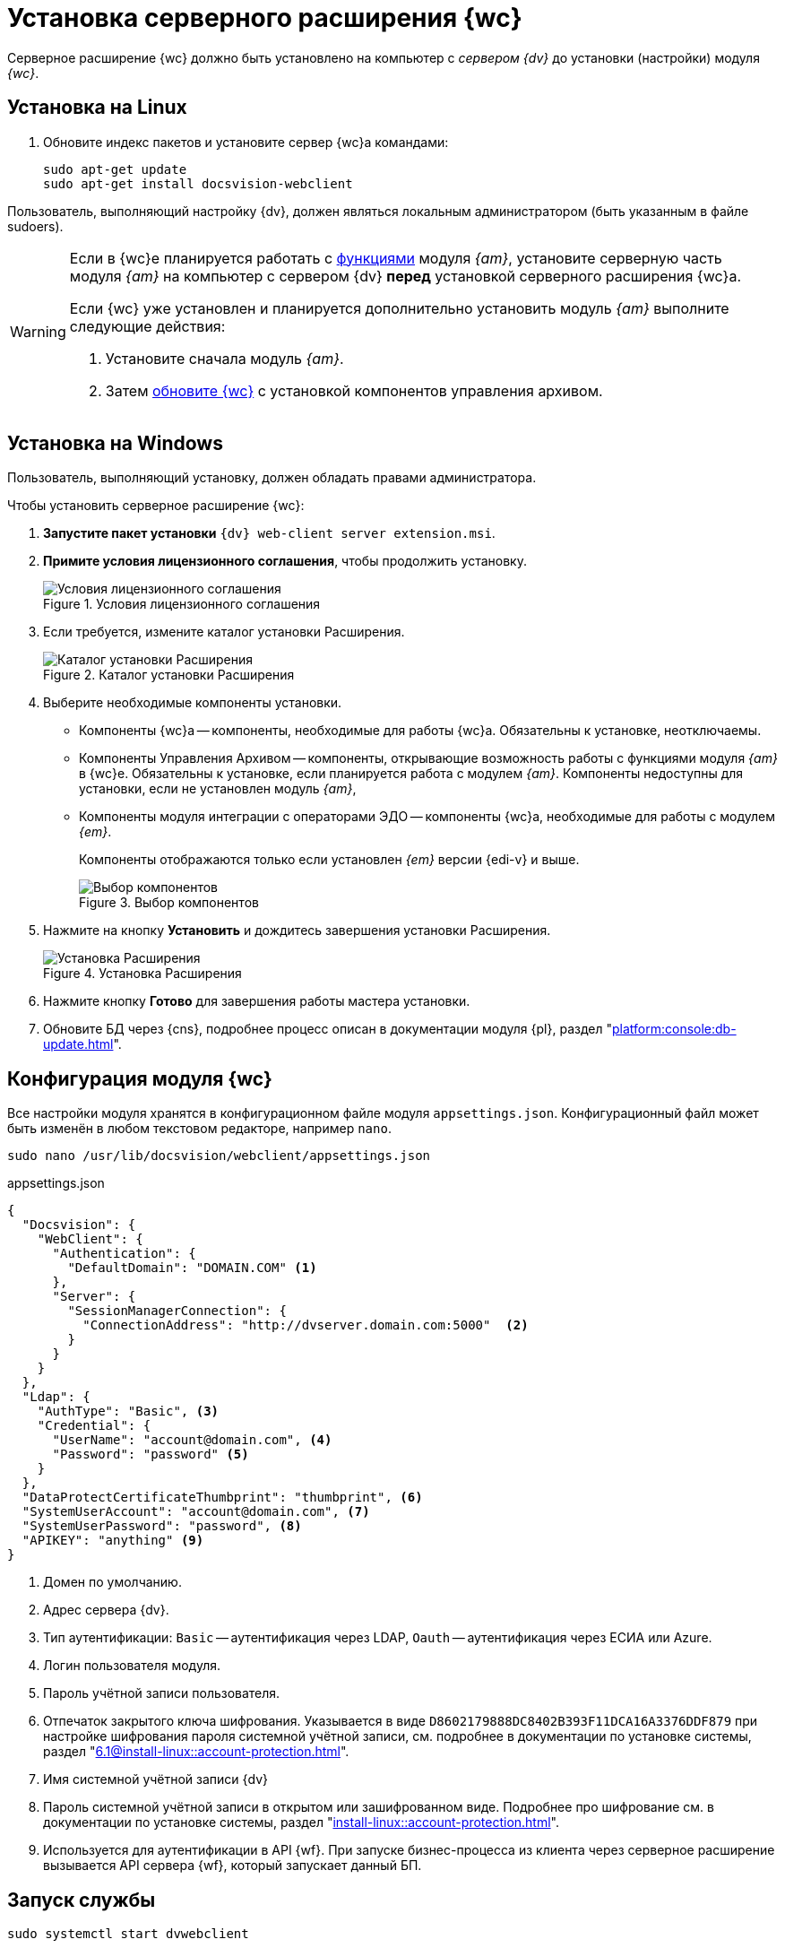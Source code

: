 = Установка серверного расширения {wc}

Серверное расширение {wc} должно быть установлено на компьютер с _сервером {dv}_ до установки (настройки) модуля _{wc}_.

[#linux]
== Установка на Linux

. Обновите индекс пакетов и установите сервер {wc}а командами:
+
[source,bash]
----
sudo apt-get update
sudo apt-get install docsvision-webclient
----

Пользователь, выполняющий настройку {dv}, должен являться локальным администратором (быть указанным в файле sudoers).

[WARNING]
====
Если в {wc}е планируется работать с xref:user:directories/nomenclature/directory.adoc[функциями] модуля _{am}_, установите серверную часть модуля _{am}_ на компьютер с сервером {dv} *перед* установкой серверного расширения {wc}а.

Если {wc} уже установлен и планируется дополнительно установить модуль _{am}_ выполните следующие действия:

. Установите сначала модуль _{am}_.
. Затем xref:update-module.adoc[обновите {wc}] с установкой компонентов управления архивом.
====

[#windows]
== Установка на Windows

Пользователь, выполняющий установку, должен обладать правами администратора.

.Чтобы установить серверное расширение {wc}:
. *Запустите пакет установки* `{dv} web-client server extension.msi`.
+
. *Примите условия лицензионного соглашения*, чтобы продолжить установку.
+
.Условия лицензионного соглашения
image::install-server-license.png[Условия лицензионного соглашения]
+
// . Установите или обновите необходимые модули, если проверка не пройдена. xref:ROOT:requirements-dv.adoc#checkVersions[Подробнее] о проверке.
// +
// .Проверка требуемых модулей
// image::install-server-check.png[Проверка требуемых модулей]
// +
. Если требуется, измените каталог установки Расширения.
+
.Каталог установки Расширения
image::install-server-location.png[Каталог установки Расширения]
+
. Выберите необходимые компоненты установки.
+
* Компоненты {wc}а -- компоненты, необходимые для работы {wc}а. Обязательны к установке, неотключаемы.
* [[archive]]Компоненты Управления Архивом -- компоненты, открывающие возможность работы с функциями модуля _{am}_ в {wc}е. Обязательны к установке, если планируется работа с модулем _{am}_. Компоненты недоступны для установки, если не установлен модуль _{am}_,
+
* [[edi]]Компоненты модуля интеграции с операторами ЭДО -- компоненты {wc}а, необходимые для работы с модулем _{em}_.
+
Компоненты отображаются только если установлен _{em}_ версии {edi-v} и выше.
+
.Выбор компонентов
image::install-server-components.png[Выбор компонентов]
+
. Нажмите на кнопку *Установить* и дождитесь завершения установки Расширения.
+
.Установка Расширения
image::install-server-confirm.png[Установка Расширения]
+
// . В процессе установки появится окно выбора БД. Выберите базы данных {dv}, в которые будет установлено расширение {wc}.
// +
// .Окно выбора баз данных для установки расширения
// image::install-db.png[Окно выбора баз данных для установки расширения]
// +
// Выберите все базы данных, к которым будет подключен {wc}, и нажмите кнопку *ОК*. База данных по умолчанию выделена жирным шрифтом.
// +
// [WARNING]
// ====
// * Если модуль устанавливается впервые и настройки ещё не были загружены в БД, в диалоге выберите *Отмена*.
// * {blank}
// +
// --
// include::partial$excerpts.adoc[tags=nonoyet]
// --
// ====
// +
// Дождитесь завершения установки расширения.
// +
// . Согласитесь с перезапуском сервисов {dv} при поступлении запроса.
// +
// .Диалог перезапуска сервисов {dv}
// image::install-restart-services.png[Диалог перезапуска сервисов {dv}]
// +
. Нажмите кнопку *Готово* для завершения работы мастера установки.
. Обновите БД через {cns}, подробнее процесс описан в документации модуля {pl}, раздел "xref:platform:console:db-update.adoc[]".

[#config]
== Конфигурация модуля {wc}

Все настройки модуля хранятся в конфигурационном файле модуля `appsettings.json`. Конфигурационный файл может быть изменён в любом текстовом редакторе, например `nano`.

[source,bash]
----
sudo nano /usr/lib/docsvision/webclient/appsettings.json
----

.appsettings.json
[source,json]
----
{
  "Docsvision": {
    "WebClient": {
      "Authentication": {
        "DefaultDomain": "DOMAIN.COM" <.>
      },
      "Server": {
        "SessionManagerConnection": {
          "ConnectionAddress": "http://dvserver.domain.com:5000"  <.>
        }
      }
    }
  },
  "Ldap": {
    "AuthType": "Basic", <.>
    "Credential": {
      "UserName": "account@domain.com", <.>
      "Password": "password" <.>
    }
  },
  "DataProtectCertificateThumbprint": "thumbprint", <.>
  "SystemUserAccount": "account@domain.com", <.>
  "SystemUserPassword": "password", <.>
  "APIKEY": "anything" <.>
}
----
<.> Домен по умолчанию.
<.> Адрес сервера {dv}.
<.> Тип аутентификации: `Basic` -- аутентификация через LDAP, `Oauth` -- аутентификация через ЕСИА или Azure.
<.> Логин пользователя модуля.
<.> Пароль учётной записи пользователя.
<.> Отпечаток закрытого ключа шифрования.  Указывается в виде `D8602179888DC8402B393F11DCA16A3376DDF879` при настройке шифрования пароля системной учётной записи, см. подробнее в документации по установке системы, раздел "xref:6.1@install-linux::account-protection.adoc[]".
<.> Имя системной учётной записи {dv}
<.> Пароль системной учётной записи в открытом или зашифрованном виде. Подробнее про шифрование см. в документации по установке системы, раздел "xref:install-linux::account-protection.adoc[]".
<.> Используется для аутентификации в API {wf}. При запуске бизнес-процесса из клиента через серверное расширение вызывается API сервера {wf}, который запускает данный БП.

[#launch]
== Запуск службы

[source,bash]
----
sudo systemctl start dvwebclient
----
